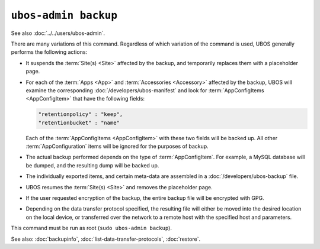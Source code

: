 ``ubos-admin backup``
=====================

See also :doc:`../../users/ubos-admin`.

There are many variations of this command. Regardless of which variation of the command is
used, UBOS generally performs the following actions:

* It suspends the :term:`Site(s) <Site>` affected by the backup, and temporarily replaces
  them with a placeholder page.

* For each of the :term:`Apps <App>` and :term:`Accessories <Accessory>` affected by the
  backup, UBOS will examine the corresponding :doc:`/developers/ubos-manifest` and look for
  :term:`AppConfigItems <AppConfigItem>` that have the following fields:

  .. code-block:: json

     "retentionpolicy" : "keep",
     "retentionbucket" : "name"

  Each of the :term:`AppConfigItems <AppConfigItem>` with these two fields will be backed
  up. All other :term:`AppConfiguration` items will be ignored for the purposes of backup.

* The actual backup performed depends on the type of :term:`AppConfigItem`. For example,
  a MySQL database will be dumped, and the resulting dump will be backed up.

* The individually exported items, and certain meta-data are assembled in a
  :doc:`/developers/ubos-backup` file.

* UBOS resumes the :term:`Site(s) <Site>` and removes the placeholder page.

* If the user requested encryption of the backup, the entire backup file will be
  encrypted with GPG.

* Depending on the data transfer protocol specified, the resulting file will either be
  moved into the desired location on the local device, or transferred over the network
  to a remote host with the specified host and parameters.

This command must be run as root (``sudo ubos-admin backup``).

See also: :doc:`backupinfo`, :doc:`list-data-transfer-protocols`, :doc:`restore`.
